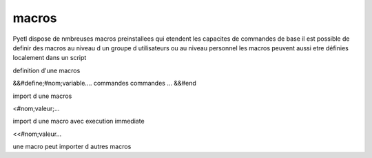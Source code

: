 
macros
======

Pyetl dispose de nmbreuses macros preinstallees qui etendent les capacites de commandes de base
il est possible de definir des macros au niveau d un groupe d utilisateurs ou au niveau personnel
les macros peuvent aussi etre définies localement dans un script

definition d'une macros

&&#define;#nom;variable....
commandes
commandes
...
&&#end


import d une macros

<#nom;valeur;...

import d une macro avec execution immediate

<<#nom;valeur...

une macro peut importer d autres macros
